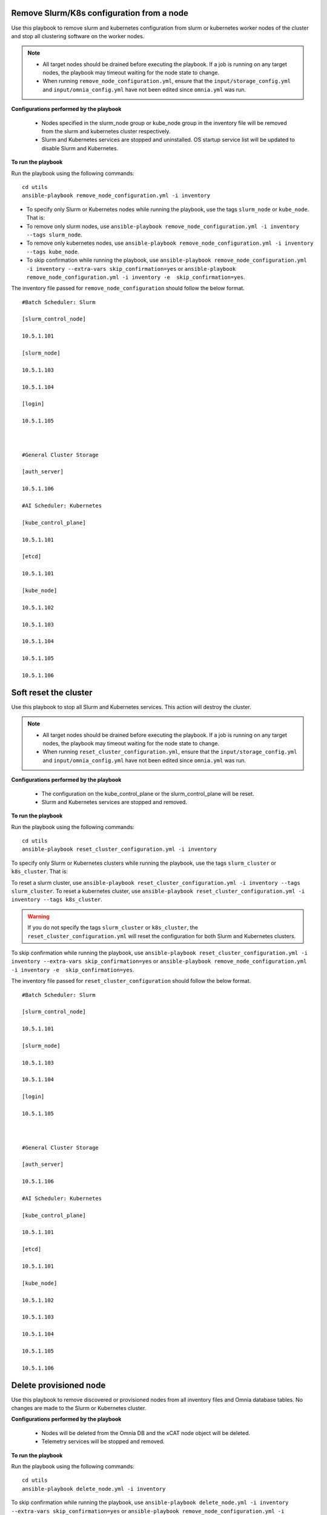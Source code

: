 Remove Slurm/K8s configuration from a node
-------------------------------------------

Use this playbook to remove slurm and kubernetes configuration from slurm or kubernetes worker nodes  of the cluster and stop all clustering software on the worker nodes.

.. note::
    * All target nodes should be drained before executing the playbook. If a job is running on any target nodes, the playbook may timeout waiting for the node state to change.
    * When running ``remove_node_configuration.yml``, ensure that the ``input/storage_config.yml`` and ``input/omnia_config.yml`` have not been edited since ``omnia.yml`` was run.


**Configurations performed by the playbook**

    * Nodes specified in the slurm_node group or kube_node group in the inventory file will be removed from the slurm and kubernetes cluster respectively.
    * Slurm and Kubernetes services are stopped and uninstalled. OS startup service list will be updated to disable Slurm and Kubernetes.

**To run the playbook**

Run the playbook using the following commands: ::

        cd utils
        ansible-playbook remove_node_configuration.yml -i inventory

* To specify only Slurm or Kubernetes nodes while running the playbook, use the tags ``slurm_node`` or ``kube_node``. That is:
* To remove only slurm nodes, use ``ansible-playbook remove_node_configuration.yml -i inventory --tags slurm_node``.
* To remove only kubernetes nodes, use ``ansible-playbook remove_node_configuration.yml -i inventory --tags kube_node``.
* To skip confirmation while running the playbook, use ``ansible-playbook remove_node_configuration.yml -i inventory --extra-vars skip_confirmation=yes`` or ``ansible-playbook remove_node_configuration.yml -i inventory -e  skip_confirmation=yes``.

The inventory file passed for ``remove_node_configuration`` should follow the below format. ::

            #Batch Scheduler: Slurm

            [slurm_control_node]

            10.5.1.101

            [slurm_node]

            10.5.1.103

            10.5.1.104

            [login]

            10.5.1.105



            #General Cluster Storage

            [auth_server]

            10.5.1.106

            #AI Scheduler: Kubernetes

            [kube_control_plane]

            10.5.1.101

            [etcd]

            10.5.1.101

            [kube_node]

            10.5.1.102

            10.5.1.103

            10.5.1.104

            10.5.1.105

            10.5.1.106


Soft reset the cluster
-----------------------
Use this playbook to stop all Slurm and Kubernetes services. This action will destroy the cluster.

.. note::
    * All target nodes should be drained before executing the playbook. If a job is running on any target nodes, the playbook may timeout waiting for the node state to change.
    * When running ``reset_cluster_configuration.yml``, ensure that the ``input/storage_config.yml`` and ``input/omnia_config.yml`` have not been edited since ``omnia.yml`` was run.

**Configurations performed by the playbook**

    * The configuration on the kube_control_plane or the slurm_control_plane will be reset.
    * Slurm and Kubernetes services are stopped and removed.

**To run the playbook**

Run the playbook using the following commands: ::

        cd utils
        ansible-playbook reset_cluster_configuration.yml -i inventory

To specify only Slurm or Kubernetes clusters while running the playbook, use the tags ``slurm_cluster`` or ``k8s_cluster``. That is:

To reset a slurm cluster, use ``ansible-playbook reset_cluster_configuration.yml -i inventory --tags slurm_cluster``.
To reset a kubernetes cluster, use ``ansible-playbook reset_cluster_configuration.yml -i inventory --tags k8s_cluster``.

.. warning:: If you do not specify the tags ``slurm_cluster`` or ``k8s_cluster``, the ``reset_cluster_configuration.yml`` will reset the configuration for both Slurm and Kubernetes clusters.

To skip confirmation while running the playbook, use ``ansible-playbook reset_cluster_configuration.yml -i inventory --extra-vars skip_confirmation=yes`` or ``ansible-playbook remove_node_configuration.yml -i inventory -e  skip_confirmation=yes``.

The inventory file passed for ``reset_cluster_configuration`` should follow the below format. ::

        #Batch Scheduler: Slurm

        [slurm_control_node]

        10.5.1.101

        [slurm_node]

        10.5.1.103

        10.5.1.104

        [login]

        10.5.1.105



        #General Cluster Storage

        [auth_server]

        10.5.1.106

        #AI Scheduler: Kubernetes

        [kube_control_plane]

        10.5.1.101

        [etcd]

        10.5.1.101

        [kube_node]

        10.5.1.102

        10.5.1.103

        10.5.1.104

        10.5.1.105

        10.5.1.106


Delete provisioned node
------------------------

Use this playbook to remove discovered or provisioned nodes from all inventory files and Omnia database tables. No changes are made to the Slurm or Kubernetes cluster.


**Configurations performed by the playbook**

    * Nodes will be deleted from the Omnia DB and the xCAT node object will be deleted.
    * Telemetry services will be stopped and removed.

**To run the playbook**

Run the playbook using the following commands: ::

        cd utils
        ansible-playbook delete_node.yml -i inventory

To skip confirmation while running the playbook, use ``ansible-playbook delete_node.yml -i inventory --extra-vars skip_confirmation=yes`` or ``ansible-playbook remove_node_configuration.yml -i inventory -e  skip_confirmation=yes``.

The inventory file passed for ``delete_node.yml`` should follow one of the below formats. ::

    [nodes]
    10.5.0.33

.. note::
    * When the node is added or deleted, the autogenerated inventories: ``amd_gpu``, ``nvidia_gpu``, ``amd_cpu``, and ``intel_cpu`` should be updated for the latest changes.
    * Nodes passed in the inventory will be removed from the cluster. To reprovision the node, use the `add node script. <addinganewnode.html>`_






